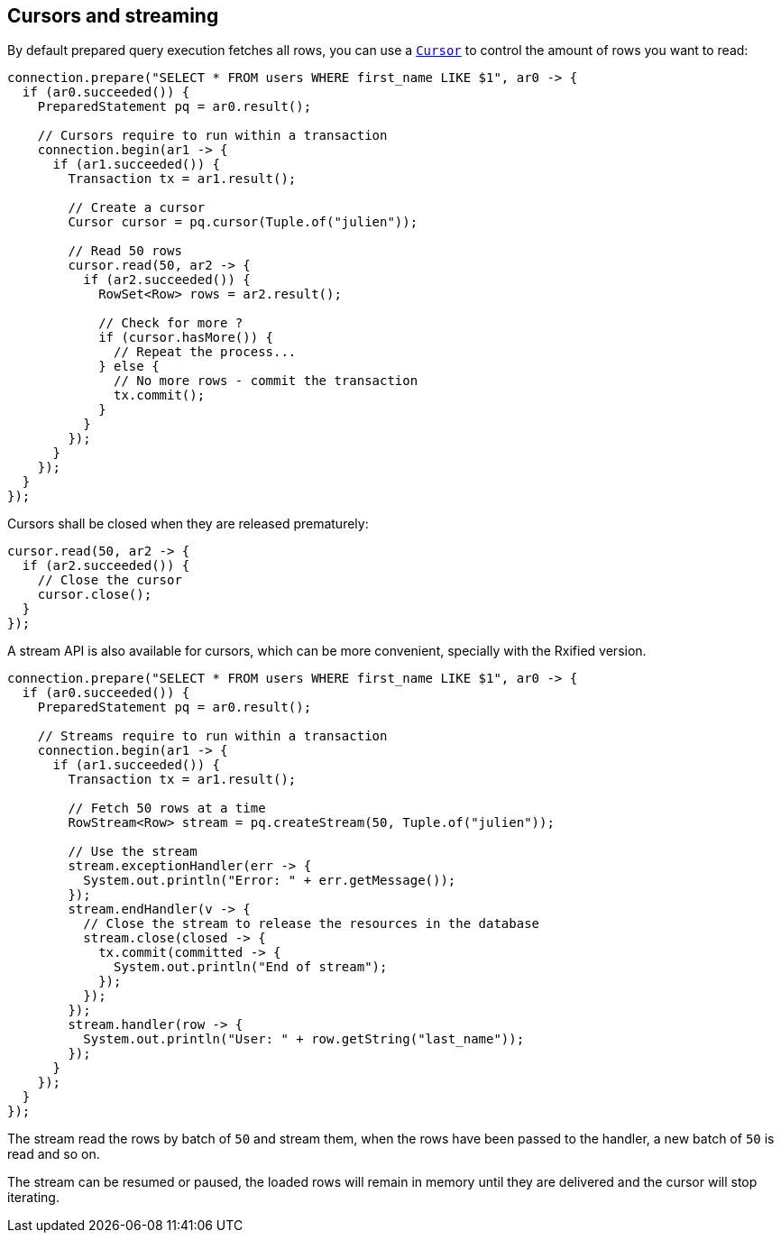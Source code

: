 == Cursors and streaming

By default prepared query execution fetches all rows, you can use a
`link:../../apidocs/io/vertx/sqlclient/Cursor.html[Cursor]` to control the amount of rows you want to read:

[source,java]
----
connection.prepare("SELECT * FROM users WHERE first_name LIKE $1", ar0 -> {
  if (ar0.succeeded()) {
    PreparedStatement pq = ar0.result();

    // Cursors require to run within a transaction
    connection.begin(ar1 -> {
      if (ar1.succeeded()) {
        Transaction tx = ar1.result();

        // Create a cursor
        Cursor cursor = pq.cursor(Tuple.of("julien"));

        // Read 50 rows
        cursor.read(50, ar2 -> {
          if (ar2.succeeded()) {
            RowSet<Row> rows = ar2.result();

            // Check for more ?
            if (cursor.hasMore()) {
              // Repeat the process...
            } else {
              // No more rows - commit the transaction
              tx.commit();
            }
          }
        });
      }
    });
  }
});
----

Cursors shall be closed when they are released prematurely:

[source,java]
----
cursor.read(50, ar2 -> {
  if (ar2.succeeded()) {
    // Close the cursor
    cursor.close();
  }
});
----

A stream API is also available for cursors, which can be more convenient, specially with the Rxified version.

[source,java]
----
connection.prepare("SELECT * FROM users WHERE first_name LIKE $1", ar0 -> {
  if (ar0.succeeded()) {
    PreparedStatement pq = ar0.result();

    // Streams require to run within a transaction
    connection.begin(ar1 -> {
      if (ar1.succeeded()) {
        Transaction tx = ar1.result();

        // Fetch 50 rows at a time
        RowStream<Row> stream = pq.createStream(50, Tuple.of("julien"));

        // Use the stream
        stream.exceptionHandler(err -> {
          System.out.println("Error: " + err.getMessage());
        });
        stream.endHandler(v -> {
          // Close the stream to release the resources in the database
          stream.close(closed -> {
            tx.commit(committed -> {
              System.out.println("End of stream");
            });
          });
        });
        stream.handler(row -> {
          System.out.println("User: " + row.getString("last_name"));
        });
      }
    });
  }
});
----

The stream read the rows by batch of `50` and stream them, when the rows have been passed to the handler,
a new batch of `50` is read and so on.

The stream can be resumed or paused, the loaded rows will remain in memory until they are delivered and the cursor
will stop iterating.